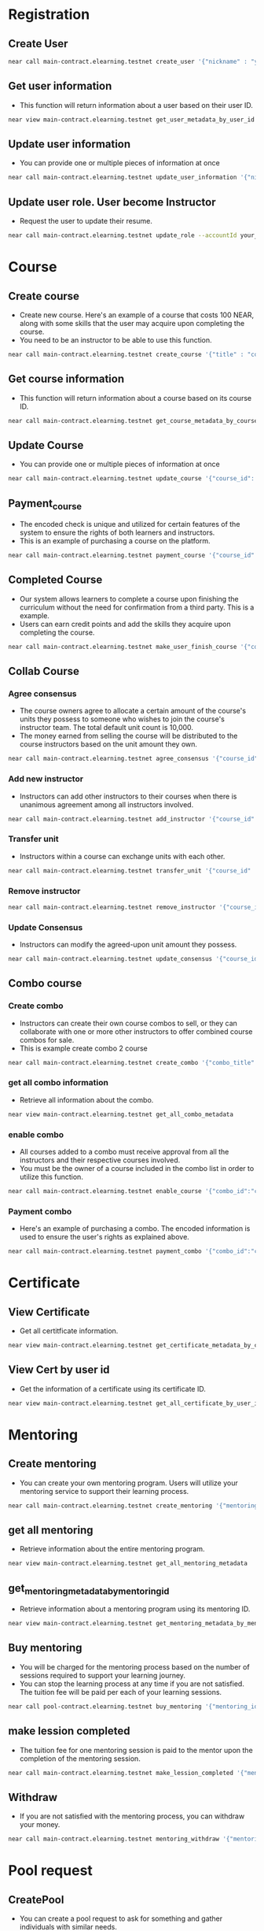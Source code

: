 * Registration
** Create User
#+begin_src sh :results output :session share
  near call main-contract.elearning.testnet create_user '{"nickname" : "your nick here"}' --accountId your_account.testnet 
#+end_src

** Get user information 
+ This function will return information about a user based on their user ID.
#+begin_src sh :results output :session share :async true
  near view main-contract.elearning.testnet get_user_metadata_by_user_id '{"user_id" : "your_account.testnet"}'
#+end_src

** Update user information
+ You can provide one or multiple pieces of information at once
#+begin_src sh :results output :session share :async true
  near call main-contract.elearning.testnet update_user_information '{"nickname" : "content here", "first_name": "content here", "last_name": "content here", "bio": "content here", "avatar" : "content here", "resume" : "content here"}' --accountId your_acccount.testnet
#+end_src

** Update user role. User become Instructor
+ Request the user to update their resume.
#+begin_src sh :results output :session share :async true
  near call main-contract.elearning.testnet update_role --accountId your_account.testnet
#+end_src

* Course
** Create course
+ Create new course. Here's an example of a course that costs 100 NEAR, along with some skills that the user may acquire upon completing the course.
+ You need to be an instructor to be able to use this function.
#+begin_src sh :results output :session share :async true
  near call main-contract.elearning.testnet create_course '{"title" : "course title here", "price" : "100","skills": ["rust","near","bos"]}' --accountId your_account.testnet  
#+end_src

** Get course information
+ This function will return information about a course based on its course ID.
#+begin_src sh :results output
  near call main-contract.elearning.testnet get_course_metadata_by_course_id '{"course_id": "course id here"}'
#+end_src

** Update Course
+ You can provide one or multiple pieces of information at once
#+begin_src sh :results output
  near call main-contract.elearning.testnet update_course '{"course_id": "course id here", "content" : "content here", "description" : "content here", "media" : "content here", "price" : "price here", "title" : "title here"}' --accountId your_account.testnet
#+end_src

** Payment_course
+ The encoded check is unique and utilized for certain features of the system to ensure the rights of both learners and instructors.
+ This is an example of purchasing a course on the platform.
#+begin_src sh :results output :session share :async true
  near call main-contract.elearning.testnet payment_course '{"course_id" : "course id here","encode_check":"8aaf2eec0bda202d8b6f76d3e5a9e468b840703c3d40003cbc00af6d007c05dd"}' --accountId your_account.testnet --amount <input course price>
#+end_src

** Completed Course
+ Our system allows learners to complete a course upon finishing the curriculum without the need for confirmation from a third party. This is a example.
+ Users can earn credit points and add the skills they acquire upon completing the course.
#+begin_src sh :results output :session share
  near call main-contract.elearning.testnet make_user_finish_course '{"course_id": "course id here",  "media": "media", "rating": 9,"hash_collection": "41847e1b0343dacab712538306e9df858bc6c6bbfbfb5e1b93f5990ac5922e4e"}' --accountId your_account.testnet  
#+end_src

** Collab Course
*** Agree consensus
+ The course owners agree to allocate a certain amount of the course's units they possess to someone who wishes to join the course's instructor team. The total default unit count is 10,000.
+ The money earned from selling the course will be distributed to the course instructors based on the unit amount they own.
#+begin_src sh :results output :session share :async true
 near call main-contract.elearning.testnet agree_consensus '{"course_id" : "course id here", "amount" : <$number here>}' --accountId your_account.testnet 
#+end_src

*** Add new instructor
+ Instructors can add other instructors to their courses when there is unanimous agreement among all instructors involved.
#+begin_src sh :results output :session share :async true
  near call main-contract.elearning.testnet add_instructor '{"course_id" : "course id here", "new_instructor" : "new_instructor.testnet"}' --accountId your_account.testnet 
#+end_src

*** Transfer unit
+ Instructors within a course can exchange units with each other.
#+begin_src sh :results output
  near call main-contract.elearning.testnet transfer_unit '{"course_id" : "course id here", "instructor" : "<instructor>.testnet", "amount": <$number here>}' --accountId your_account.testnet
#+end_src

*** Remove instructor
#+begin_src sh :results output
  near call main-contract.elearning.testnet remove_instructor '{"course_id" : "course id here", "instructor_id": "<instructor>.testnet"}' --accountId your_account.testnet
#+end_src

*** Update Consensus
+ Instructors can modify the agreed-upon unit amount they possess.
#+begin_src sh :results output
  near call main-contract.elearning.testnet update_consensus '{"course_id":"khoa_hoc_lap_trinh_blockchain_near_instructor-vbi", "amount" : <$number here>}' --account-id instructor-vbi.testnet
#+end_src

** Combo course
*** Create combo
+ Instructors can create their own course combos to sell, or they can collaborate with one or more other instructors to offer combined course combos for sale.
+ This is example create combo 2 course
#+begin_src sh :results output :session share
  near call main-contract.elearning.testnet create_combo '{"combo_title" : "combo title here", "courses": [{"course_id":"course1 in combo","price":<$number here>},{"course_id":"course2 in combo","price":<$number here>}]}' --accountId your_account.testnet  
#+end_src

*** get all combo information
+ Retrieve all information about the combo.
#+begin_src sh :results output :session share
  near view main-contract.elearning.testnet get_all_combo_metadata
#+end_src

*** enable combo
+ All courses added to a combo must receive approval from all the instructors and their respective courses involved.
+ You must be the owner of a course included in the combo list in order to utilize this function.
#+begin_src sh :results output :session share
  near call main-contract.elearning.testnet enable_course '{"combo_id":"combo id here","course_id":"course id here"}' --accountId your_account.testnet
#+end_src

*** Payment combo
+ Here's an example of purchasing a combo. The encoded information is used to ensure the user's rights as explained above.
#+begin_src sh :results output :session share
  near call main-contract.elearning.testnet payment_combo '{"combo_id":"combo id here","combo_hash":[{"course_id":"course id here","encode_check":"8aaf2eec0bda202d8b6f76d3e5a9e468b840703c3d40003cbc00af6d007c05dd"},{"course_id":"course id here","encode_check":"8aaf2eec0bda202d8b6f76d3e5a9e468b840703c3d40003cbc00af6d007c05dd"}]}' --accountId your_account.testnet --amount <combo price>  
#+end_src

* Certificate
** View Certificate
+ Get all certitficate information.
#+begin_src sh :results output
  near view main-contract.elearning.testnet get_certificate_metadata_by_certificate_id '{"certificate_id":"certificate id here"}'
#+end_src

** View Cert by user id
+ Get the information of a certificate using its certificate ID.
#+begin_src sh :results output
  near view main-contract.elearning.testnet get_all_certificate_by_user_id '{"user_id": "user id here"}'
#+end_src

* Mentoring
** Create mentoring
+ You can create your own mentoring program. Users will utilize your mentoring service to support their learning process.
#+begin_src sh :results output :session share :async true
  near call main-contract.elearning.testnet create_mentoring '{"mentoring_title" : "mentoring title here","price_per_lession":"<$price here>"}' --accountId your_account.testnet
#+end_src

** get all mentoring
+ Retrieve information about the entire mentoring program.
#+begin_src sh :results output :session share :async true
  near view main-contract.elearning.testnet get_all_mentoring_metadata
#+end_src

** get_mentoring_metadata_by_mentoring_id
+ Retrieve information about a mentoring program using its mentoring ID.
#+begin_src sh :results output
  near view main-contract.elearning.testnet get_mentoring_metadata_by_mentoring_id '{"mentoring_id" : "mentoring id here"}'
#+end_src

** Buy mentoring
+ You will be charged for the mentoring process based on the number of sessions required to support your learning journey.
+ You can stop the learning process at any time if you are not satisfied. The tuition fee will be paid per each of your learning sessions.
#+begin_src sh :results output :session share
  near call pool-contract.elearning.testnet buy_mentoring '{"mentoring_id" : "mentoring id here"}' --accountId your_account.testnet --amount <$amount> 
#+end_src

** make lession completed
+ The tuition fee for one mentoring session is paid to the mentor upon the completion of the mentoring session.
#+begin_src sh :results output :session share
  near call main-contract.elearning.testnet make_lession_completed '{"mentoring_id":"mentoring id here","study_process_id":"study process id here"}' --accountId your_account.id
#+end_src

** Withdraw
+ If you are not satisfied with the mentoring process, you can withdraw your money.
#+begin_src sh :results output :session share
 near call main-contract.elearning.testnet mentoring_withdraw '{"mentoring_id": "metoring id here", "study_process_id": "study process id here"}' --accountId your_account.id
#+end_src
* Pool request
** CreatePool
+ You can create a pool request to ask for something and gather individuals with similar needs.
+ For example, you can initiate a pool to request a course. Instructors can use this pool to make commitments and proceed to develop the course.
+ They will receive rewards from the amount of money staked in the pool by the learners.
#+begin_src sh :results output :session share :async true
  near call main-contract.elearning.testnet create_pool_request '{"pool_title": "title here", "maximum_stake": "<$number>","minimum_stake": "<$number>"}' --accountId your-account.id 
#+end_src

** Get all pool information 
+ Retrieve all information about the pools in the system.
#+begin_src sh :results output :session share :async true
  near view main-contract.elearning.testnet get_all_pool_metadata
#+end_src

** Get Pool information by pool id 
+ Retrieve all information about the pools in the system.
#+begin_src sh :results output
  near view main-contract.elearning.testnet get_pool_metadata_by_pool_id '{"pool_id":"pool"}'
#+end_src

** Stake
+ You can stake a certain amount of money and participate in a pool. You will be a student enrolled in the course being offered.
#+begin_src sh :results output :session share :async true
  near call pool_contract.elearning.testnet stake '{"pool_id" :"pool id here"}' --amount <$number> --accountId your_account.testnet 
#+end_src

** Unstake
+ You can unstake and receive back the amount of money you have staked.
#+begin_src sh :results output
  near call main_contract.elearning.testnet unstake '{"pool_id" : "pool id here"}' --accountId your_account.testnet
#+end_src

** Instructor apply pool
+ Instructors will apply to a pool and receive votes from the stakers within the pool.
#+begin_src sh :results output :session share :async true
  near call main_contract.elearning.testnet apply_pool '{"pool_id": "pool id here"}' --accountId your_account.testnet
#+end_src

** Vote
+ Stakers will choose the instructor they desire by voting for them.
#+begin_src sh :results output :session share :async true
  near call main_contract.elearning.testnet vote_instructor '{"pool_id":"pool id here","instructor_id":"instructor id"}' --accountId your_account.testnet
#+end_src

** Get winner
+ Stakers will choose the instructor they desire by voting for them.
#+begin_src sh :results output :session share :async true
  near call main_contract.elearning.testnet make_end_stake_process '{"pool_id":"pool id here"}' --accountId your_account.testnet
#+end_src



